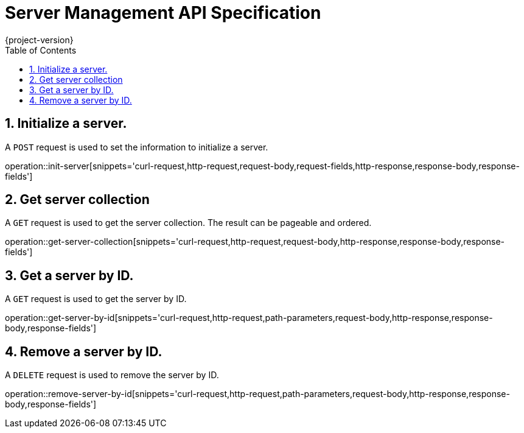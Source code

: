 
= Server Management API Specification
{project-version}
:doctype: book
:toc: left
:sectnums:

== Initialize a server.
A `POST` request is used to set the information to initialize a server.

operation::init-server[snippets='curl-request,http-request,request-body,request-fields,http-response,response-body,response-fields']

== Get server collection
A `GET` request is used to get the server collection. The result can be pageable and ordered.

operation::get-server-collection[snippets='curl-request,http-request,request-body,http-response,response-body,response-fields']

== Get a server by ID.
A `GET` request is used to get the server by ID.

operation::get-server-by-id[snippets='curl-request,http-request,path-parameters,request-body,http-response,response-body,response-fields']

== Remove a server by ID.
A `DELETE` request is used to remove the server by ID.

operation::remove-server-by-id[snippets='curl-request,http-request,path-parameters,request-body,http-response,response-body,response-fields']

